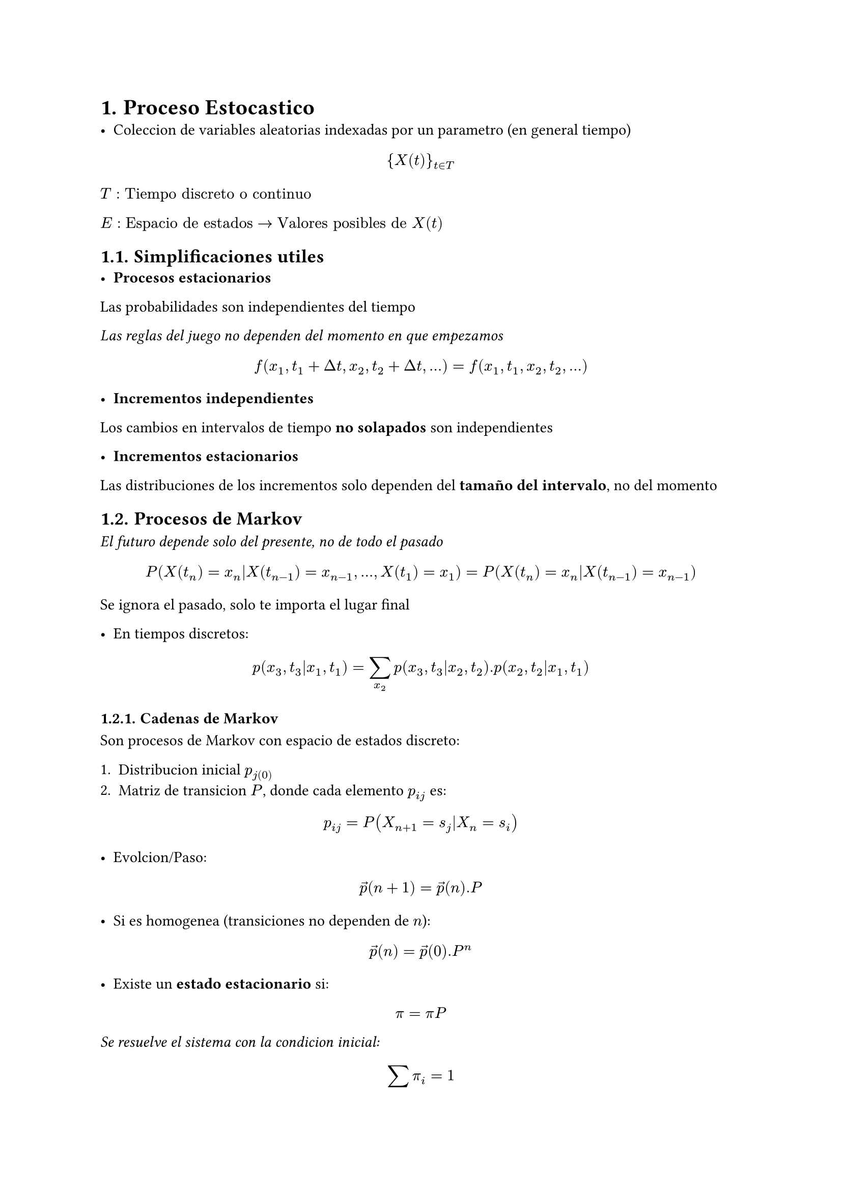 #set heading(numbering: "1.")

= Proceso Estocastico
- Coleccion de variables aleatorias indexadas por un parametro (en general tiempo)

$ \{X(t)\}_(t in T) $

$T: "Tiempo discreto o continuo"$

$E: "Espacio de estados" -> "Valores posibles de" X(t)$


== Simplificaciones utiles
- *Procesos estacionarios*

Las probabilidades son independientes del tiempo

_Las reglas del juego no dependen del momento en que empezamos_

$ f(x_1, t_1 + Delta t, x_2, t_2 + Delta t, ...) = f(x_1, t_1, x_2, t_2, ...) $


- *Incrementos independientes*

Los cambios en intervalos de tiempo *no solapados* son independientes

- *Incrementos estacionarios*

Las distribuciones de los incrementos solo dependen del *tamaño del intervalo*, no del momento


== Procesos de Markov

_El futuro depende solo del presente, no de todo el pasado_

$ P(X(t_n) = x_n|X(t_(n - 1)) = x_(n - 1), ..., X(t_1) = x_1) = P(X(t_n) = x_n|X(t_(n - 1)) = x_(n - 1)) $

Se ignora el pasado, solo te importa el lugar final

- En tiempos discretos:

$ p(x_3, t_3|x_1, t_1) = sum _x_2 p(x_3, t_3|x_2, t_2) . p(x_2, t_2|x_1, t_1) $

=== Cadenas de Markov

Son procesos de Markov con espacio de estados discreto:

1. Distribucion inicial $p_j(0)$
2. Matriz de transicion $P$, donde cada elemento $p_(i j)$ es:
$ p_(i j) = P(X_(n + 1) = s_j|X_n = s_i) $

- Evolcion/Paso:
$ arrow(p)(n + 1) = arrow(p)(n).P $

- Si es homogenea (transiciones no dependen de $n$):
$ arrow(p)(n) = arrow(p)(0) . P^n $

- Existe un *estado estacionario* si:
$ pi = pi P $

_Se resuelve el sistema con la condicion inicial:_

$ sum pi_i = 1 $

_Nota_ a $pi$ se lo llama "autovector" a izquierda porque multiplica a la matriz desde la izquierda y "a 1" porque en ese calculo $lambda = 1$ (deberia estar multiplicando a $pi$)

- *Estados de una cadena de Markov* <estados>
  - *Accesible*: Existe camino de un estado al otro
  - *Irreducible*: Todos se comunican (_comunicar_: Si puedo llegar de A a B entonces puedo llegar de B a A)
  - *Recurrente*: Vuelve seguro
  - *Transitorio*: Puede que no vuelva al estado inicial
  - *Periodico/Aperiodico*
  - *Regular*: Algun $P^n$ tiene todas sus entradas positivas


== Procesos de Poisson

- *Proceso estocastico* uso:$->$ arribos, fallas, particulas

$ lambda: "Eventos por unidad de tiempo" => T_i tilde.op "Exponencial"(lambda) $

Cumple con...
+ *Incrementos independientes*
+ *Incrementos estacionarios*
+ La probabilidad de 1 evento en $Delta t approx lambda Delta t$ (_leer que es lambda_)
+ La probabilidad de 2 o mas eventos en $Delta t$ es despreciable

- *Distribucion*:
$ P(N(t) = k) = (lambda t)^k/k! e^(- lambda t) $

- Los tiempos entre eventos son exponenciales con parametro $lambda$


== Tiempo hasta absorcion

- Si algunos estados son absorbentes, sse trabaja con una particion de la matriz:

$ P = mat(
  I, 0;
  F, Q;
) $

$ M = (I - Q)^(-1) $

- *Probabilidades de absorcion* $G = M F$ 








